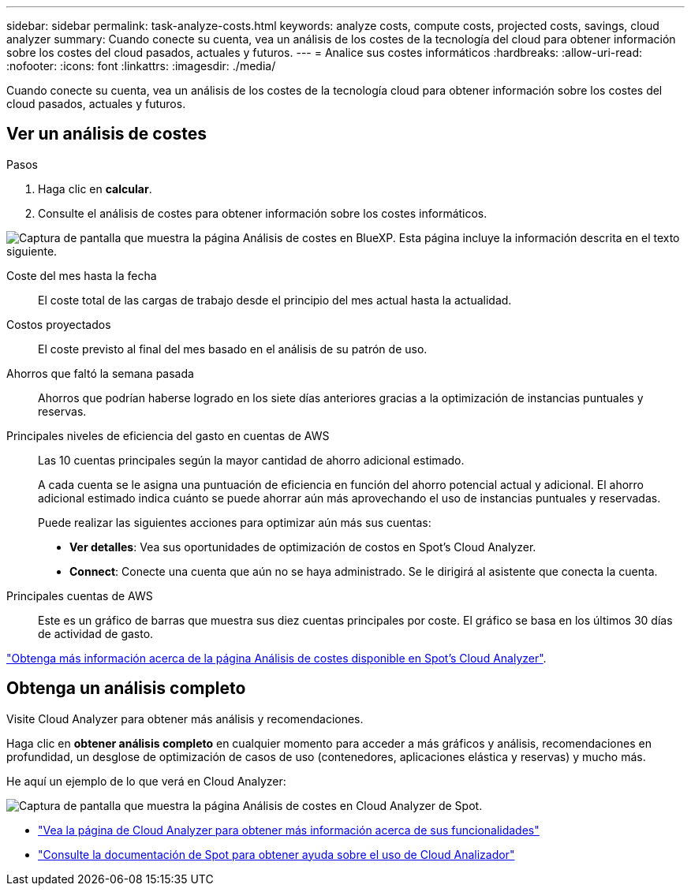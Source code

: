---
sidebar: sidebar 
permalink: task-analyze-costs.html 
keywords: analyze costs, compute costs, projected costs, savings, cloud analyzer 
summary: Cuando conecte su cuenta, vea un análisis de los costes de la tecnología del cloud para obtener información sobre los costes del cloud pasados, actuales y futuros. 
---
= Analice sus costes informáticos
:hardbreaks:
:allow-uri-read: 
:nofooter: 
:icons: font
:linkattrs: 
:imagesdir: ./media/


[role="lead"]
Cuando conecte su cuenta, vea un análisis de los costes de la tecnología cloud para obtener información sobre los costes del cloud pasados, actuales y futuros.



== Ver un análisis de costes

.Pasos
. Haga clic en *calcular*.
. Consulte el análisis de costes para obtener información sobre los costes informáticos.


image:screenshot_compute_dashboard.gif["Captura de pantalla que muestra la página Análisis de costes en BlueXP. Esta página incluye la información descrita en el texto siguiente."]

Coste del mes hasta la fecha:: El coste total de las cargas de trabajo desde el principio del mes actual hasta la actualidad.
Costos proyectados:: El coste previsto al final del mes basado en el análisis de su patrón de uso.
Ahorros que faltó la semana pasada:: Ahorros que podrían haberse logrado en los siete días anteriores gracias a la optimización de instancias puntuales y reservas.
Principales niveles de eficiencia del gasto en cuentas de AWS:: Las 10 cuentas principales según la mayor cantidad de ahorro adicional estimado.
+
--
A cada cuenta se le asigna una puntuación de eficiencia en función del ahorro potencial actual y adicional. El ahorro adicional estimado indica cuánto se puede ahorrar aún más aprovechando el uso de instancias puntuales y reservadas.

Puede realizar las siguientes acciones para optimizar aún más sus cuentas:

* *Ver detalles*: Vea sus oportunidades de optimización de costos en Spot's Cloud Analyzer.
* *Connect*: Conecte una cuenta que aún no se haya administrado. Se le dirigirá al asistente que conecta la cuenta.


--
Principales cuentas de AWS:: Este es un gráfico de barras que muestra sus diez cuentas principales por coste. El gráfico se basa en los últimos 30 días de actividad de gasto.


https://help.spot.io/cloud-analyzer/cost-analysis/["Obtenga más información acerca de la página Análisis de costes disponible en Spot's Cloud Analyzer"^].



== Obtenga un análisis completo

Visite Cloud Analyzer para obtener más análisis y recomendaciones.

Haga clic en *obtener análisis completo* en cualquier momento para acceder a más gráficos y análisis, recomendaciones en profundidad, un desglose de optimización de casos de uso (contenedores, aplicaciones elástica y reservas) y mucho más.

He aquí un ejemplo de lo que verá en Cloud Analyzer:

image:screenshot_compute_dashboard_spot.gif["Captura de pantalla que muestra la página Análisis de costes en Cloud Analyzer de Spot."]

* https://spot.io/products/cloud-analyzer/["Vea la página de Cloud Analyzer para obtener más información acerca de sus funcionalidades"^]
* https://help.spot.io/cloud-analyzer/["Consulte la documentación de Spot para obtener ayuda sobre el uso de Cloud Analizador"^]

